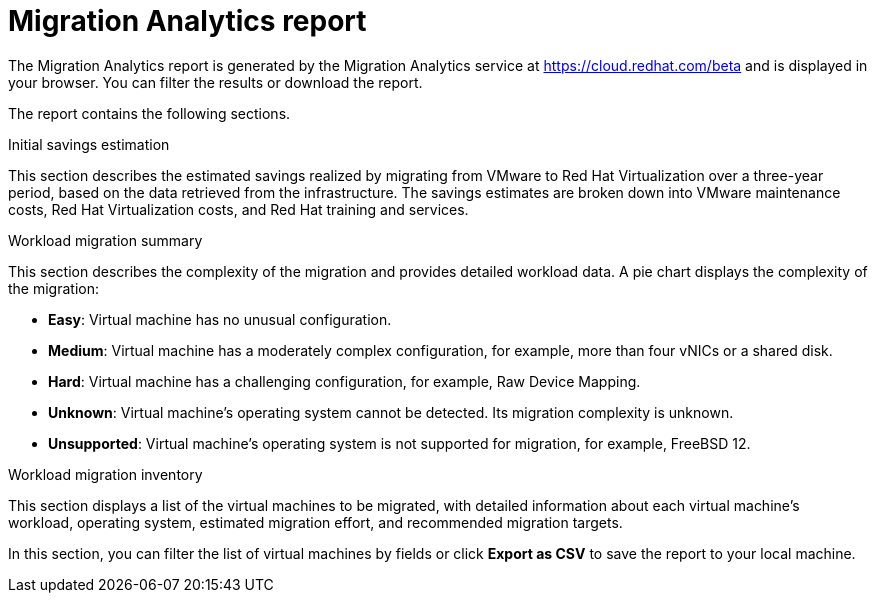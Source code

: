 // Module included in the following assemblies:
// doc-Migration_Analytics_Guide/cfme/master.adoc
[id='Migration-analytics-report']
= Migration Analytics report

The Migration Analytics report is generated by the Migration Analytics service at link:https://cloud.redhat.com/beta[https://cloud.redhat.com/beta] and is displayed in your browser. You can filter the results or download the report.

The report contains the following sections.

.Initial savings estimation

This section describes the estimated savings realized by migrating from VMware to Red Hat Virtualization over a three-year period, based on the data retrieved from the infrastructure. The savings estimates are broken down into VMware maintenance costs, Red Hat Virtualization costs, and Red Hat training and services.

.Workload migration summary

This section describes the complexity of the migration and provides detailed workload data. A pie chart displays the complexity of the migration:

* *Easy*: Virtual machine has no unusual configuration.
* *Medium*: Virtual machine has a moderately complex configuration, for example, more than four vNICs or a shared disk.
* *Hard*: Virtual machine has a challenging configuration, for example, Raw Device Mapping.
* *Unknown*: Virtual machine's operating system cannot be detected. Its migration complexity is unknown.
* *Unsupported*: Virtual machine's operating system is not supported for migration, for example, FreeBSD 12.

.Workload migration inventory

This section displays a list of the virtual machines to be migrated, with detailed information about each virtual machine's workload, operating system, estimated migration effort, and recommended migration targets.

In this section, you can filter the list of virtual machines by fields or click *Export as CSV* to save the report to your local machine.
